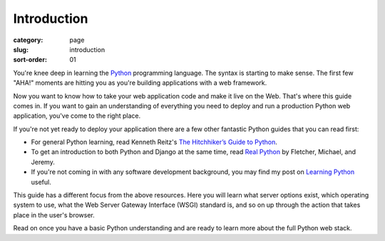 ============
Introduction
============

:category: page
:slug: introduction
:sort-order: 01

You're knee deep in learning the `Python <http://www.python.org/>`_
programming language. The syntax is starting to make sense. The first
few "AHA!" moments are hitting you as you're building applications with
a web framework. 

Now you want to know how to take your web application code and make it
live on the Web. That's where this guide comes in. If you want to gain
an understanding of everything you need to deploy and run a production Python
web application, you've come to the right place. 

If you're not yet ready to deploy your application there are a few other 
fantastic Python guides that you can read first: 

* For general Python learning, read Kenneth Reitz's 
  `The Hitchhiker’s Guide to Python <http://docs.python-guide.org/en/latest/>`_.  
* To get an introduction to both Python and Django at the same time, read
  `Real Python <http://www.realpython.com/>`_ by Fletcher, Michael, and Jeremy.

* If you're not coming in with any software development background, 
  you may find my post on 
  `Learning Python <http://www.mattmakai.com/learning-python-for-non-developers.html>`_ 
  useful.

This guide has a different focus from the above resources. Here you will 
learn what server options exist, which operating system to use, what the 
Web Server Gateway Interface (WSGI) standard is, and so on up through the 
action that takes place in the user's browser.

Read on once you have a basic Python understanding and are ready to 
learn more about the full Python web stack.
